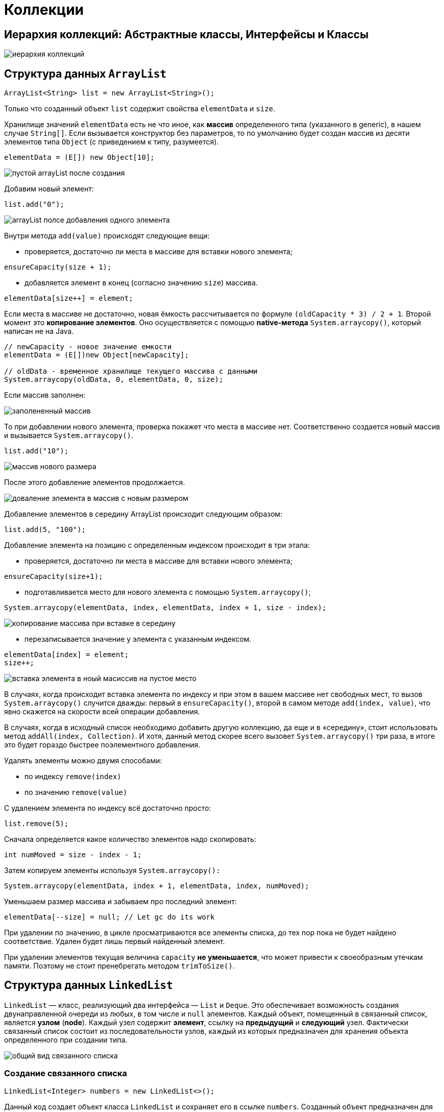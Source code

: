 = Коллекции
:imagesdir: ../assets/img/collections

== Иерархия коллекций: Абстрактные классы, Интерфейсы и Классы

image::collectios-hierarcy.gif[иерархия коллекций]

== Структура данных `ArrayList`

[source, java]
----
ArrayList<String> list = new ArrayList<String>();
----

Только что созданный объект `list` содержит свойства `elementData` и `size`.

Хранилище значений `elementData` есть не что иное, как *массив* определенного типа (указанного в generic), в нашем случае `String[]`. Если вызывается конструктор без параметров, то по умолчанию будет создан массив из десяти элементов типа `Object` (с приведением к типу, разумеется).

[source, java]
----
elementData = (E[]) new Object[10];
----

image:arraylist-empty.png[пустой arrayList после создания]

Добавим новый элемент:

[source, java]
----
list.add("0");
----

image::arraylist-add-one-element.png[arrayList полсе добавления одного элемента]

Внутри метода `add(value)` происходят следующие вещи:

* проверяется, достаточно ли места в массиве для вставки нового элемента;

[source, java]
----
ensureCapacity(size + 1);
----

* добавляется элемент в конец (согласно значению `size`) массива.

[source, java]
----
elementData[size++] = element;
----

Если места в массиве не достаточно, новая ёмкость рассчитывается по формуле `(oldCapacity * 3) / 2 + 1`. Второй момент это *копирование элементов*. Оно осуществляется с помощью *native-метода* `System.arraycopy()`, который написан не на Java.

[source, java]
----
// newCapacity - новое значение емкости
elementData = (E[])new Object[newCapacity];

// oldData - временное хранилище текущего массива с данными
System.arraycopy(oldData, 0, elementData, 0, size);
----

Если массив заполнен:

image::arraylist-full.png[заполененный массив]

То при добавлении нового элемента, проверка покажет что места в массиве нет. Соответственно создается новый массив и вызывается `System.arraycopy()`.

[source, java]
----
list.add("10");
----

image::arraylist-new-size.png[массив нового размера]

После этого добавление элементов продолжается.

image::arraylist-add-to-new-size.png[доваление элемента в массив с новым размером]

Добавление элементов в середину ArrayList происходит следующим образом:

[source, java]
----
list.add(5, "100");
----

Добавление элемента на позицию с определенным индексом происходит в три этапа:

* проверяется, достаточно ли места в массиве для вставки нового элемента;

[source, java]
----
ensureCapacity(size+1);
----

* подготавливается место для нового элемента с помощью `System.arraycopy()`;

[source, java]
----
System.arraycopy(elementData, index, elementData, index + 1, size - index);
----

image::inseriton-midle-copy.png[копирование массива при вставке в середину]

* перезаписывается значение у элемента с указанным индексом.

[source, java]
----
elementData[index] = element;
size++;
----

image::insertion-midle-insertion.png[вставка элемента в ноый масиссив на пустое место]

В случаях, когда происходит вставка элемента по индексу и при этом в вашем массиве нет свободных мест, то вызов `System.arraycopy()` случится дважды: первый в `ensureCapacity()`, второй в самом методе `add(index, value)`, что явно скажется на скорости всей операции добавления.

В случаях, когда в исходный список необходимо добавить другую коллекцию, да еще и в «середину», стоит использовать метод `addAll(index, Collection)`. И хотя, данный метод скорее всего вызовет `System.arraycopy()` три раза, в итоге это будет гораздо быстрее поэлементного добавления.

Удалять элементы можно двумя способами:

* по индексу `remove(index)`
* по значению `remove(value)`

С удалением элемента по индексу всё достаточно просто:

[source, java]
----
list.remove(5);
----
Сначала определяется какое количество элементов надо скопировать:

[source, java]
----
int numMoved = size - index - 1;
----

Затем копируем элементы используя `System.arraycopy():`

[source, java]
----
System.arraycopy(elementData, index + 1, elementData, index, numMoved);
----
Уменьшаем размер массива и забываем про последний элемент:

[source, java]
----
elementData[--size] = null; // Let gc do its work
----

При удалении по значению, в цикле просматриваются все элементы списка, до тех пор пока не будет найдено соответствие. Удален будет лишь первый найденный элемент.

При удалении элементов текущая величина `capacity` *не уменьшается*, что может привести к своеобразным утечкам памяти. Поэтому не стоит пренебрегать методом `trimToSize()`.

== Структура данных `LinkedList`

`LinkedList` — класс, реализующий два интерфейса — `List` и `Deque`. Это обеспечивает возможность создания двунаправленной очереди из любых, в том числе и `null` элементов. Каждый объект, помещенный в связанный список, является *узлом* (*node*). Каждый узел содержит *элемент*, ссылку на *предыдущий* и *следующий* узел. Фактически связанный список состоит из последовательности узлов, каждый из которых предназначен для хранения объекта определенного при создании типа.

image::linkedList-view.jpg[общий вид связанного списка]

===  Создание связанного списка

[source, java]
----
LinkedList<Integer> numbers = new LinkedList<>();
----

Данный код создает объект класса `LinkedList` и сохраняет его в ссылке `numbers`. Созданный объект предназначен для хранения целых чисел `Integer`. Пока этот объект пуст.

Класс LinkedList содержит три поля:

[source, java]
----
// модификатор transient указывает на то, что данное свойство класса нельзя
// сериализовать
transient int size = 0;
transient Node<E> first;
transient Node<E> last;
----

image::linkedList-empty-object-state.jpg[состояние объекта сразу полсе создания]

=== Добавление объекта в конец связанного списка

[source, java]
----
numbers.add(8);
----

Данный код добавляет число `8` в конец ранее созданного списка. Под «капотом» этот метод вызывает ряд других методов, обеспечивающих создание объекта типа `Integer`, создание нового узла, установку объекта класса `Integer` в поле `item` этого узла, добавление узла в конец списка и установку ссылок на соседние узлы.

Для установки ссылок на предыдущий и следующий элементы `LinkedList` использует объекты своего вложенного класса `Node`:

[source, java]
----
private static class Node<E> {
    E item;
    Node<E> next;
    Node<E> prev;

    Node(Node<E> prev, E element, Node<E> next) {
        this.item = element;
        this.next = next;
        this.prev = prev;
    }
}
----

При каждом добавлении объекта в список создается один новый узел, а также изменяются значения полей связанного списка `size`, `first`, `last`.

image::linkedList-add-item.jpg[добавление первого объкта]

В случае с добавлением первого элемента создается *узел*, у которого предыдущий и следующий элементы отсутствуют, т.е. являются `null`, размер коллекции увеличивается на 1, а созданный узел устанавливается как первый и последний элемент коллекции.

Добавление еще одного элемента в коллекцию:

[source, java]
----
numbers.add(5);
----

Сначала создается *узел* для нового элемента (число `5`) и устанавливается ссылка на существующий элемент (узел с числом `8`) коллекции как на *предыдущий*, а следующим элементом у созданного узла остается `null`. Также этот новый узел сохраняется в переменную связанного списка `last`:

image::linkedList-add-second-item.jpg[добавление второго объекта в коллекцию первый этап]

Как можно увидеть, первый элемент коллекции (под индексом `0`) пока ссылается на `null` как на следующий элемент. Теперь эта ссылка заменяется и первый элемент начинает ссылаться на второй элемент коллекции (под индексом 1), а также увеличивается размер коллекции:

image::linkedList-add-second-item-stage-two.jpg[добавление второго объекта в коллекцию второй этап]

=== Добавление объекта в середину связанного списка

[source, java]
----
numbers.add(1, 13);
----

*LinkedList* позволяет добавить элемент в середину списка. Для этого используется метод `add(index, element)`, где `index` — это место в списке, куда будет вставлен элемент `element`.

Как и метод `add(element)`, данный метод вызывает несколько других методов. Сначала осуществляется проверка значения `index`, которое должно быть положительным числом, меньшим или равным размеру списка. Если `index` не удовлетворит этим условиям, то будет сгенерировано исключение `IndexOutOfBoundsException`.

Затем, если `index` равен размеру коллекции, то осуществляются действия, добавления последнего элемента в коллекцию, так как фактически необходимо вставить элемент в конец существующего списка.

Если же `index` не равен `size` списка, то осуществляется вставка перед элементом, который до этой вставки имеет заданный индекс.

Для начала с помощью метода `node(index)` определяется узел, находящийся в данный момент под индексом, под который нам необходимо вставить новый узел. Поиск данного узла осуществляется с помощью простого цикла `for` по половине списка (в зависимости от значения индекса — либо с начала до элемента, либо с конца до элемента). Далее создается узел для нового элемента (число `13`), ссылка на предыдущий элемент устанавливается на узел, в котором элементом является число `8`. Ссылка на следующий элемент устанавливается на узел, в котором элементом является число `5`. Ссылки ранее существующих узлов пока не изменены:

image::linkedList-add-item-midle-stage-one.jpg[добавление элемента в середину связного списка этап 1]

Теперь последовательно заменяются ссылки: для элемента, следующего за новым элементом, заменяется ссылка на предыдущий элемент (теперь она указывает на узел со значением `13`), для предшествующего новому элементу заменяется ссылка на следующий элемент (теперь она указывает на узел со значением `5`). И в последнюю очередь увеличивается размер списка:

image::linkedList-add-item-midle-stage-two.jpg[добавление элемента в середину связного списка этап 2]

=== Удаление объекта из списка

Рассмотрим удаление элемента из связанного списка по его значению. Удалим элемент со значением `5` из ниже представленного списка:

image::linkedList-state-before-delete.jpg[состояние списка перед удалением]

[source, java]
----
numbers.remove(Integer.valueOf(5));
----

Принимаемым значением в методе `remove(object)` является именно объект, если попытаться удалить элемент со значением `5` следующей строкой:

[source, java]
----
numbers.remove(5);
----

Tо сгенерируется `IndexOutOfBoundsException`, т.к. компиллятор воспримет число `5` как *индекс* и вызовет метод `remove(index)`.

Что происходит при вызове метода `remove(object)`? Сначала искомый объект сравнивается по порядку со всеми элементами, сохраненными в узлах списка, начиная с нулевого узла. Когда найден узел, элемент которого равен искомому объекту, первым делом элемент сохраняется в отдельной переменной. Потом переопределяются ссылки соседних узлов так, чтобы они указывали друг на друга:

image::linkedList-delet-item-stage-one.jpg[удаление элемента из списка этап 1]

Затем обнуляется значение узла, который содержит удаляемый объект, а также уменьшается размер коллекции:

image::linkedList-delet-item-stage-two.jpg[удаление элемента из списка этап 2]

== Структура данных HashMap

=== Создание объекта

[source, java]
----
Map<String, String> hashmap = new HashMap<String, String>();
----

Новоявленный объект hashmap, содержит ряд свойств:

* *table* — массив типа `Entry`, который является хранилищем ссылок на списки (цепочки) значений;
* *loadFactor* — коэффициент загрузки. Значение по умолчанию `0.75` является хорошим компромиссом между временем доступа и объемом хранимых данных;
* threshold — предельное количество элементов, при достижении которого, размер хэш-таблицы увеличивается вдвое. Рассчитывается по формуле (`capacity * loadFactor`);
* *size* — количество элементов `HashMap`-а;

В конструкторе, выполняется проверка валидности переданных параметров и установка значений в соответствующие свойства класса.

`HashMap` содержит *массив* `Node` и `Node` может представлять класс, содержащий следующие объекты:

* `int` — хэш
* `K` — ключ
* `V` — значение
* `Node` — следующий элемент

Теперь разберем как все это работает. Для начала рассмотрим процесс хеширования.

=== Хеширование

*Хеширование* -это процесс преобразования *объекта* в *целочисленную форму*, выполняется с помощью метода `hashCode()`. Очень важно правильно реализовать метод `hashCode()` для обеспечения лучшей производительности класса `HashMap`.

==== Метод `hashCode()`

Метод `hashCode()` используется для получения хэш кода объекта. Метод `hashCode()` класса `Object` возвращает ссылку памяти объекта в целочисленной форме (*идентификационный хеш*/*identity hash code*). Сигнатура метода `public native hashCode()`. Это говорит о том, что метод реализован как нативный, поскольку в java нет какого-то метода позволяющего получить ссылку на объект. Допускается определять собственную реализацию метода `hashCode()`. В классе `HashMap` метод `hashCode()` используется для вычисления *корзины* (*bucket*) и, следовательно, вычисления индекса.

==== Метод `equals()`

Метод `equals` используется для проверки двух объектов на равенство. Метод реализован в классе `Object`. Можно переопределить его в своем собственном классе. В классе `HashMap` метод `equals()` используется для проверки равенства ключей. В случае, если ключи равны, метод `equals()` возвращает `true`, иначе `false`.

==== Корзины (Buckets)

*Bucket* -это единственный элемент массива `HashMap`. Он используется для хранения *узлов* (Nodes). Два или более узла могут иметь один и тот-же *bucket*. В этом случае для связи узлов используется структура данных *связанный список*. *Bucket* различаются по ёмкости (свойство `capacity`). Отношение между `bucket` и `capacity` выглядит следующим образом:

[source, java]
----
capacity = number of buckets * load factor
----

Один `bucket` может иметь более, чем один узел, это зависит от реализации метода `hashCode()`. Чем лучше реализован метод `hashCode()`, тем лучше будут использоваться `bucket`.

=== Вычисление индекса в `HashMap`

Хэш код ключа может быть достаточно большим для создания массива. Сгенерированный хэш код может быть в диапазоне целочисленного типа и если создать массив такого размера, то легко получим исключение `outOfMemoryException`. Потому генерируется индекс для минимизации размера массива. По сути для вычисления индекса выполняется следующая операция:

[source, java]
----
index = hashCode(key) & (n-1).
----

Где n равна числу bucket или значению длины массива.

=== Вставка пары ключ/значение в `HashMap`

Изначально пустой `HashMap` выглядит так:

[source, java]
----
HashMap map = new HashMap();
----

image::hashMap-empty.jpeg[пустая hashMap]

Добавление одной пары ключ/значение:

[source, java]
----
map.put(new Key("vishal"), 20);
----

Этапы:

* Вычислить значение ключа `vishal`. Оно будет сгенерировано, как `118`.
* Вычислить индекс с помощью метода `index`, который будет равен `6`.
* Создать объект `node`.
* Поместить объект в позицию с индексом `6`, если место свободно.

Теперь `HashMap` выглядит примерно так:

image::hash-map-one-element.jpeg[hashMap с одним элементом]

=== Возникновение коллизий при вставке

[source, java]
----
map.put(new Key("vaibhav"), 40);
----

Этапы:

* Вычислить значение ключа `vaibhav`. Оно будет сгенерировано, как `118`.
* Вычислить индекс с помощью метода `index`, который будет равен `6`.
* Создать объект `node`.
* Поместить объект в позицию с индексом `6`, если место *свободно*.
* В данном случае в позиции с индексом `6` уже существует другой объект, этот случай называется *коллизией*.
* В таком случае проверяется с помощью методов `hashCode()` и `equals()`, что оба ключа одинаковы.
* Если ключи одинаковы, заменить текущее значение новым.
* Иначе связать новый и старый объекты с помощью структуры данных `связанный список`, указав ссылку на следующий объект в текущем и сохранить оба под индексом `6`.

Теперь `HashMap` выглядит примерно так:

image::hashMap-collision.jpeg[hashMap при вставке с коллизией]

=== Получение значения по ключу

[source, java]
----
map.get(new Key("vaibhav"));
----

Этапы:

* Вычислить хэш код объекта `vaibhav`. Он был сгенерирован, как `118`.
* Вычислить индекс с помощью метода `index`, который будет равен `6`.
* Перейти по индексу ``6 ``и сравнить ключ первого элемента с имеющемся значением. Если они равны, то вернуть значение, иначе выполнить проверку для следующего элемента, если он существует.
* В данном случае он не найден и следующий объект `node` не равен `null`.
* Если следующий объект node равен `null`, возвращаем `null`.
* Если следующий объект node не равен `null`, переходим к нему и повторяем первые три шага до тех пор, пока элемент не будет найден или следующий объект `node` не будет равен `null`.

=== Изменения в Java8

В случае возникновения коллизий объект `node` сохраняется в структуре данных "связанный список" и метод `equals()` используется для сравнения ключей. Это сравнения для поиска верного ключа в связанном списке - линейная операция и в худшем случае сложность равна `O(n)`.

Для исправления этой проблемы в *Java 8* после достижения определенного порога вместо *связанных списков* используются *сбалансированные деревья*. Это означает, что `HashMap` в начале сохраняет объекты в *связанном списке*, но после того, как количество элементов в хеше достигает определенного порога, происходит переход к *сбалансированным деревьям*. Что улучшает производительность в худшем случае с `O(n)` до `O(log n)`.

=== Основные моменты

Сложность операций `get()` и `put()` практически константна до тех пор, пока не будет проведено повторное хеширование.

В случае коллизий, если индексы двух и более объектов `node` одинаковые, объекты `node` соединяются с помощью *связанного списка*, т.е. ссылка на второй объект `node` хранится в первом, на третий во втором и т.д.

Если данный ключ уже существует в HashMap, значение перезаписывается.

Хэш код `null` равен *0*.

Когда объект получается по ключу происходят переходы по связанному списку до тех пор, пока объект не будет найден или ссылка на следующий объект не будет равна `null`.

== Структура данных LinkedHashMap

[source, java]
----
Map<Integer, String> linkedHashMap = new LinkedHashMap<Integer, String>();
----

Только что созданный объект `linkedHashMap`, помимо свойств унаследованных от `HashMap` (такие, как: `table`, `loadFactor`, `threshold`, `size,` `entrySet` и т.п.), так же содержит два доп. свойства:
`header` — «голова» двусвязного списка. При инициализации указывает сам на себя;
`accessOrder` — указывает каким образом будет осуществляться доступ к элементам при использовании итератора. При значении `true` — по порядку последнего доступа (об этом в конце). При значении `false` доступ осуществляется в том порядке, в котором элементы были вставлены.

Конструкторы класса `LinkedHashMap` достаточно скучные, вся их работа сводится к вызову конструктора родительского класса и установке значения свойству `accessOrder`. А вот инициализация свойства `header` происходит в переопределенном методе `init()` .

image::linkedHashMap-empty.png[пустой объект linkedHashMap]

=== Добавление элементов

[source, java]
----
linkedHashMap.put(1, "obj1");
----

При добавлении элемента, первым вызывается метод `createEntry(hash, key, value, bucketIndex)` (по цепочке `put()`, `addEntry()`, `createEntry()`)

[source, java]
----
void createEntry(int hash, K key, V value, int bucketIndex) {
    HashMap.Entry<K,V> old = table[bucketIndex];
    Entry<K,V> e = new Entry<K,V>(hash, key, value, old);
    table[bucketIndex] = e;
    e.addBefore(header);
    size++;
}
----

Первые три строки добавляют элемент (при коллизиях добавление произойдет в начало цепочки):

image::linkedHashMap-add-stage-one.png[добавление объекта этап 1]

Четвертая строка переопределяет ссылки двусвязного списка:

image::linkedHashMap-add-stage-two.png[второй этап добавления]

Всё что дальше происходит в методе `addEntry()` либо не представляет «функционального интереса» либо повторяет функционал родительского класса.

Добавим еще парочку элементов:

[source, java]
----
linkedHashMap.put(15, "obj15");
linkedHashMap.put(4, "obj4")
----

При добавлении следующего элемента происходит коллизия, и элементы с ключами `4` и `38` образуют цепочку:

[source, java]
----
linkedHashMap.put(38, "obj38");
----

image::linkedHashMap-add-collision.png[добавление объекта с коллизией]

=== `accessOrder == true`

А теперь давайте рассмотрим пример когда свойство `accessOrder` имеет значение `true`. В такой ситуации поведение `LinkedHashMap` меняется и при вызовах методов `get()` и `put()` порядок элементов будет изменен — элемент к которому обращаемся, будет помещен в конец.

[source, java]
----
Map<Integer, String> linkedHashMap = new LinkedHashMap<>(15, 0.75f, true);
linkedHashMap.put(1, "obj1");
linkedHashMap.put(15, "obj15");
linkedHashMap.put(4, "obj4");
linkedHashMap.put(38, "obj38");
System.out.println(linkedHashMap);

linkedHashMap.get(1); // or linkedHashMap.put(1, "Object1");
System.out.println(linkedHashMap);
----

.Output
----
{1=obj1, 15=obj15, 4=obj4, 38=obj38}
{15=obj15, 4=obj4, 38=obj38, 1=obj1}
----

image::linkedHashMap-accessOrder.png[продок элементов при accessOrder == true]

== Алгоритмическая сложность операций в коллекциях Java

image::algoritmic-difficulty.png[алгоритмическая сложность]
